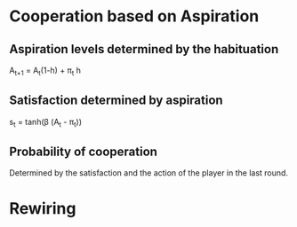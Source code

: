 * Cooperation based on Aspiration
** Aspiration levels determined by the habituation
   A_{t+1} = A_{t}(1-h) + \pi_{t} h
** Satisfaction determined by aspiration
   s_{t} = tanh(\beta (A_{t} - \pi_{t}))
** Probability of cooperation
   Determined by the satisfaction and the action of the player in the last round.
* Rewiring

